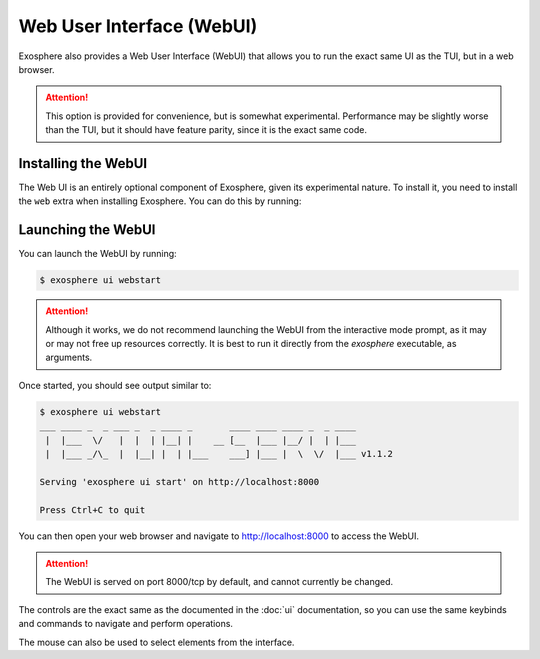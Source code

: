 Web User Interface (WebUI)
==========================

Exosphere also provides a Web User Interface (WebUI) that allows you to
run the exact same UI as the TUI, but in a web browser.

.. attention::

    This option is provided for convenience, but is somewhat experimental.
    Performance may be slightly worse than the TUI, but it should have
    feature parity, since it is the exact same code.

Installing the WebUI
--------------------

The Web UI is an entirely optional component of Exosphere, given its
experimental nature. To install it, you need to install the ``web`` extra
when installing Exosphere. You can do this by running:

.. tabs::

    .. group-tab:: pipx

        .. code-block:: shell

            $ pipx install exosphere-cli[web]

    .. group-tab:: uv

        .. code-block:: shell

            $ uv tool install exosphere-cli[web]

    .. group-tab:: git

        .. code-block:: shell

            $ uv sync --no-dev --extra web


Launching the WebUI
-------------------

You can launch the WebUI by running:

.. code-block:: shell

    $ exosphere ui webstart

.. attention::

    Although it works, we do not recommend launching the WebUI from the
    interactive mode prompt, as it may or may not free up resources
    correctly. It is best to run it directly from the `exosphere`
    executable, as arguments.


Once started, you should see output similar to:

.. code-block:: shell

    $ exosphere ui webstart
    ___ ____ _  _ ___ _  _ ____ _       ____ ____ ____ _  _ ____
     |  |___  \/   |  |  | |__| |    __ [__  |___ |__/ |  | |___
     |  |___ _/\_  |  |__| |  | |___    ___] |___ |  \  \/  |___ v1.1.2

    Serving 'exosphere ui start' on http://localhost:8000

    Press Ctrl+C to quit

You can then open your web browser and navigate to `http://localhost:8000`_
to access the WebUI.

.. attention::

    The WebUI is served on port 8000/tcp by default, and cannot currently
    be changed.

.. image:: /_static/webui_sample.png
   :alt: Example of Exosphere WebUI

The controls are the exact same as the documented in the :doc:`ui` documentation, so you can
use the same keybinds and commands to navigate and perform operations.

The mouse can also be used to select elements from the interface.

.. _http://localhost:8000: http://localhost:8000